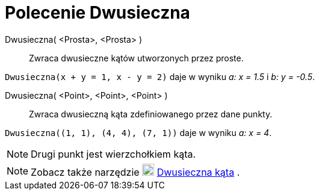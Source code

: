 = Polecenie Dwusieczna
:page-en: commands/AngleBisector
ifdef::env-github[:imagesdir: /en/modules/ROOT/assets/images]

Dwusieczna( <Prosta>, <Prosta> )::
  Zwraca dwusieczne kątów utworzonych przez proste.

[EXAMPLE]
====

`++Dwusieczna(x + y = 1, x - y = 2)++` daje w wyniku _a: x = 1.5_ i _b: y = -0.5_.

====

Dwusieczna( <Point>, <Point>, <Point> )::
  Zwraca dwusieczną kąta zdefiniowanego przez dane punkty.

[EXAMPLE]
====

`++Dwusieczna((1, 1), (4, 4), (7, 1))++` daje w wyniku _a: x = 4_.

====

[NOTE]
====

Drugi punkt jest wierzchołkiem kąta.

====

[NOTE]
====

Zobacz także narzędzie image:20px-Mode_angularbisector.svg.png[Mode angularbisector.svg,width=20,height=20]
xref:/tools/Dwusieczna_kąta.adoc[Dwusieczna kąta] .

====
